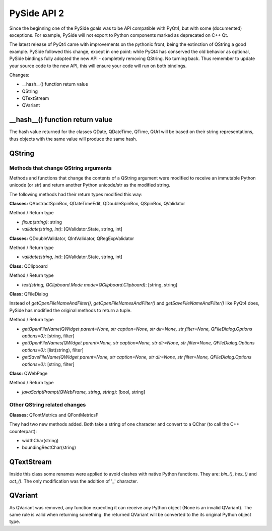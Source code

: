 PySide API 2
************

Since the beginning one of the PySide goals was to be API compatible with PyQt4,
but with some (documented) exceptions. For example, PySide will not export to
Python components marked as deprecated on C++ Qt.

The latest release of PyQt4 came with improvements on the pythonic front, being
the extinction of QString a good example. PySide followed this change, except in
one point: while PyQt4 has conserved the old behavior as optional, PySide
bindings fully adopted the new API - completely removing QString. No turning
back. Thus remember to update your source code to the new API, this will ensure
your code will run on both bindings.


Changes:

- __hash__() function return value
- QString
- QTextStream
- QVariant


__hash__() function return value
================================

The hash value returned for the classes QDate, QDateTime, QTime, QUrl will be
based on their string representations, thus objects with the same value will
produce the same hash.


QString
=======

Methods that change QString arguments
-------------------------------------

Methods and functions that change the contents of a QString argument were
modified to receive an immutable Python unicode (or str) and return another
Python unicode/str as the modified string.

The following methods had their return types modified this way:

**Classes:** QAbstractSpinBox, QDateTimeEdit, QDoubleSpinBox, QSpinBox, QValidator

Method / Return type

- *fixup(string)*: string
- *validate(string, int)*: [QValidator.State, string, int]


**Classes:** QDoubleValidator, QIntValidator, QRegExpValidator

Method / Return type

- *validate(string, int)*: [QValidator.State, string, int]

**Class:** QClipboard

Method / Return type

- *text(string, QClipboard.Mode mode=QClipboard.Clipboard)*: [string, string]


**Class:** QFileDialog

Instead of *getOpenFileNameAndFilter()*, *getOpenFileNamesAndFilter()* and *getSaveFileNameAndFilter()* like PyQt4 does,
PySide has modified the original methods to return a tuple.

Method / Return type

- *getOpenFileName(QWidget parent=None, str caption=None, str dir=None, str filter=None, QFileDialog.Options options=0)*: [string, filter]
- *getOpenFileNames(QWidget parent=None, str caption=None, str dir=None, str filter=None, QFileDialog.Options options=0)*: [list(string), filter]
- *getSaveFileName(QWidget parent=None, str caption=None, str dir=None, str filter=None, QFileDialog.Options options=0)*: [string, filter]

**Class:** QWebPage

Method / Return type

- *javaScriptPrompt(QWebFrame, string, string)*: [bool, string]

Other QString related changes
-----------------------------

**Classes:** QFontMetrics and QFontMetricsF

They had two new methods added. Both take a string of one character and convert to a QChar (to call the C++ counterpart):

- widthChar(string)
- boundingRectChar(string)


QTextStream
===========

Inside this class some renames were applied to avoid clashes with native Python functions. They are: *bin_()*, *hex_()* and *oct_()*.
The only modification was the addition of '_' character.


QVariant
========

As QVariant was removed, any function expecting it can receive any Python object (None is an invalid QVariant). The same rule is valid when returning something: the returned QVariant will be converted to the its original Python object type.

